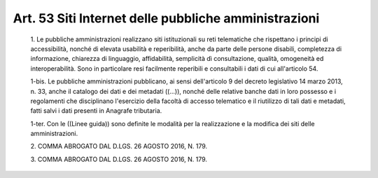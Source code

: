 Art. 53  Siti Internet delle pubbliche amministrazioni 
^^^^^^^^^^^^^^^^^^^^^^^^^^^^^^^^^^^^^^^^^^^^^^^^^^^^^^^


  1\. Le pubbliche amministrazioni realizzano  siti  istituzionali  su reti telematiche che rispettano i principi di accessibilità, nonché di elevata usabilità e reperibilità, anche da parte  delle  persone disabili,  completezza  di  informazione,  chiarezza  di  linguaggio, affidabilità, semplicità dì consultazione,  qualità,  omogeneità ed interoperabilità. Sono in particolare resi facilmente  reperibili e consultabili i dati di cui all'articolo 54. 

  1-bis\. Le   pubbliche   amministrazioni   pubblicano,   ai   sensi dell'articolo 9 del decreto legislativo 14 marzo 2013, n.  33,  anche il catalogo dei dati e dei metadati ((...)), nonché  delle  relative banche dati  in  loro  possesso  e  i  regolamenti  che  disciplinano l'esercizio della facoltà di accesso telematico e il  riutilizzo  di tali dati e  metadati,  fatti  salvi  i  dati  presenti  in  Anagrafe tributaria. 

  1-ter\. Con le ((Linee guida)) sono definite  le  modalità  per  la realizzazione e la modifica dei siti delle amministrazioni. 

  2\. COMMA ABROGATO DAL D.LGS. 26 AGOSTO 2016, N. 179. 

  3\. COMMA ABROGATO DAL D.LGS. 26 AGOSTO 2016, N. 179. 

